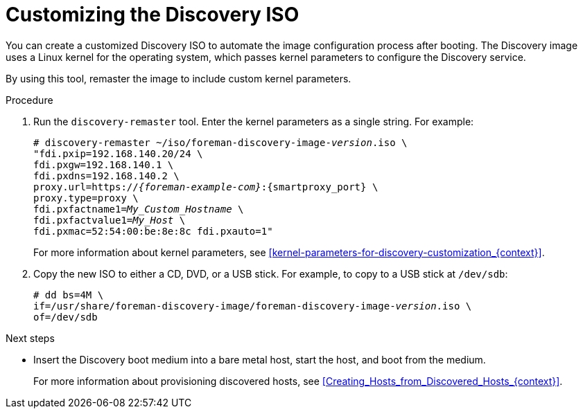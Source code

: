 :_mod-docs-content-type: PROCEDURE

[id="customizing-the-discovery-iso_{context}"]
= Customizing the Discovery ISO

You can create a customized Discovery ISO to automate the image configuration process after booting.
The Discovery image uses a Linux kernel for the operating system, which passes kernel parameters to configure the Discovery service.

ifdef::satellite,orcharhino[]
{ProjectServer} provides the `discovery-remaster` tool in the `{fdi-package-name}` package.
endif::[]
ifdef::foreman-el,katello[]
{ProjectServer} provides the `discovery-remaster` tool.
endif::[]
By using this tool, remaster the image to include custom kernel parameters.

.Procedure
. Run the `discovery-remaster` tool.
Enter the kernel parameters as a single string.
For example:
+
[options="nowrap" subs="+quotes,attributes"]
----
# discovery-remaster ~/iso/foreman-discovery-image-_version_.iso \
"fdi.pxip=192.168.140.20/24 \
fdi.pxgw=192.168.140.1 \
fdi.pxdns=192.168.140.2 \
proxy.url=https://_{foreman-example-com}_:{smartproxy_port} \
proxy.type=proxy \
fdi.pxfactname1=_My_Custom_Hostname_ \
fdi.pxfactvalue1=_My_Host_ \
fdi.pxmac=52:54:00:be:8e:8c fdi.pxauto=1"
----
+
For more information about kernel parameters, see xref:kernel-parameters-for-discovery-customization_{context}[].
. Copy the new ISO to either a CD, DVD, or a USB stick.
For example, to copy to a USB stick at `/dev/sdb`:
+
[options="nowrap" subs="+quotes"]
----
# dd bs=4M \
if=/usr/share/foreman-discovery-image/foreman-discovery-image-_version_.iso \
of=/dev/sdb
----

[role="_additional-resources"]
.Next steps
* Insert the Discovery boot medium into a bare metal host, start the host, and boot from the medium.
+
For more information about provisioning discovered hosts, see xref:Creating_Hosts_from_Discovered_Hosts_{context}[].